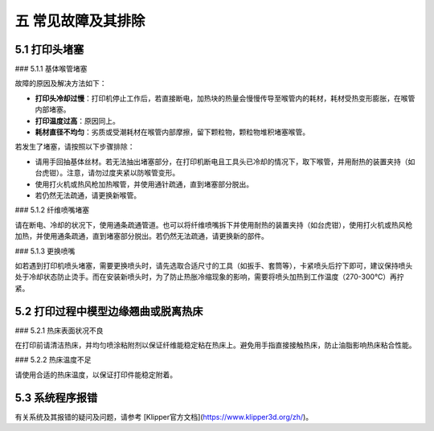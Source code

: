 五 常见故障及其排除
====================

5.1 打印头堵塞
-----------------

### 5.1.1 基体喉管堵塞

故障的原因及解决方法如下：

- **打印头冷却过慢**：打印机停止工作后，若直接断电，加热块的热量会慢慢传导至喉管内的耗材，耗材受热变形膨胀，在喉管内部堵塞。
- **打印温度过高**：原因同上。
- **耗材直径不均匀**：劣质或受潮耗材在喉管内部摩擦，留下颗粒物，颗粒物堆积堵塞喉管。

若发生了堵塞，请按照以下步骤排除：

- 请用手回抽基体丝材。若无法抽出堵塞部分，在打印机断电且工具头已冷却的情况下，取下喉管，并用耐热的装置夹持（如台虎钳）。注意，请勿过度夹紧以防喉管变形。
- 使用打火机或热风枪加热喉管，并使用通针疏通，直到堵塞部分脱出。
- 若仍然无法疏通，请更换新喉管。

### 5.1.2 纤维喷嘴堵塞

请在断电、冷却的状况下，使用通条疏通管道。也可以将纤维喷嘴拆下并使用耐热的装置夹持（如台虎钳），使用打火机或热风枪加热，并使用通条疏通，直到堵塞部分脱出。若仍然无法疏通，请更换新的部件。

### 5.1.3 更换喷嘴

如若遇到打印机喷头堵塞，需要更换喷头时，请先选取合适尺寸的工具（如扳手、套筒等），卡紧喷头后拧下即可，建议保持喷头处于冷却状态防止烫手。而在安装新喷头时，为了防止热胀冷缩现象的影响，需要将喷头加热到工作温度（270-300℃）再拧紧。

5.2 打印过程中模型边缘翘曲或脱离热床
-------------------------------------

### 5.2.1 热床表面状况不良

在打印前请清洁热床，并均匀喷涂粘附剂以保证纤维能稳定粘在热床上。避免用手指直接接触热床，防止油脂影响热床粘合性能。

### 5.2.2 热床温度不足

请使用合适的热床温度，以保证打印件能稳定附着。

5.3 系统程序报错
-----------------

有关系统及其报错的疑问及问题，请参考 [Klipper官方文档](https://www.klipper3d.org/zh/)。

